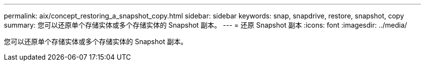 ---
permalink: aix/concept_restoring_a_snapshot_copy.html 
sidebar: sidebar 
keywords: snap, snapdrive, restore, snapshot, copy 
summary: 您可以还原单个存储实体或多个存储实体的 Snapshot 副本。 
---
= 还原 Snapshot 副本
:icons: font
:imagesdir: ../media/


[role="lead"]
您可以还原单个存储实体或多个存储实体的 Snapshot 副本。
